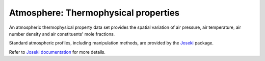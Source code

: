 .. _sec-data-thermoprops:

Atmosphere: Thermophysical properties
=====================================

An atmospheric thermophysical property data set provides the spatial variation
of air pressure, air temperature, air number density and air constituents'
mole fractions.

Standard atmospheric profiles, including manipulation methods, are provided
by the `Joseki <https://github.com/rayference/joseki>`_ package.

Refer to `Joseki documentation <https://rayference.github.io/joseki/latest>`_
for more details.
